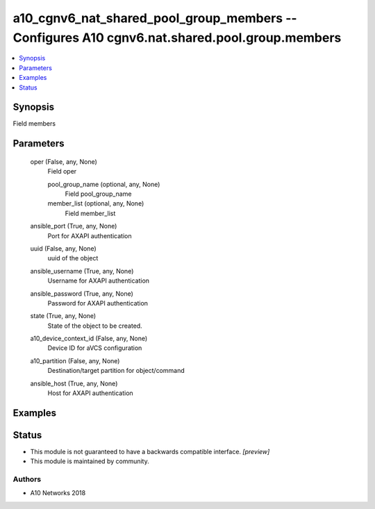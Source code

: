.. _a10_cgnv6_nat_shared_pool_group_members_module:


a10_cgnv6_nat_shared_pool_group_members -- Configures A10 cgnv6.nat.shared.pool.group.members
=============================================================================================

.. contents::
   :local:
   :depth: 1


Synopsis
--------

Field members






Parameters
----------

  oper (False, any, None)
    Field oper


    pool_group_name (optional, any, None)
      Field pool_group_name


    member_list (optional, any, None)
      Field member_list



  ansible_port (True, any, None)
    Port for AXAPI authentication


  uuid (False, any, None)
    uuid of the object


  ansible_username (True, any, None)
    Username for AXAPI authentication


  ansible_password (True, any, None)
    Password for AXAPI authentication


  state (True, any, None)
    State of the object to be created.


  a10_device_context_id (False, any, None)
    Device ID for aVCS configuration


  a10_partition (False, any, None)
    Destination/target partition for object/command


  ansible_host (True, any, None)
    Host for AXAPI authentication









Examples
--------

.. code-block:: yaml+jinja

    





Status
------




- This module is not guaranteed to have a backwards compatible interface. *[preview]*


- This module is maintained by community.



Authors
~~~~~~~

- A10 Networks 2018

